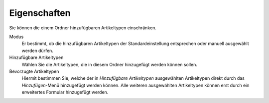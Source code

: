Eigenschaften
=============

Sie können die einem Ordner hinzufügbaren Artikeltypen einschränken.

Modus
 Er bestimmt, ob die hinzufügbaren Artikeltypen der Standardeinstellung entsprechen oder manuell ausgewählt werden dürfen.

Hinzufügbare Artikeltypen
 Wählen Sie die Artikeltypen, die in diesem Ordner hinzugefügt werden können sollen. 

Bevorzugte Artikeltypen
 Hiermit bestimmen Sie, welche der in *Hinzufügbare Artikeltypen* ausgewählten Artikeltypen direkt durch das *Hinzufügen*-Menü hinzugefügt werden können. Alle weiteren ausgewählten Artikeltypen können erst durch ein erweitertes Formular hinzugefügt werden.

